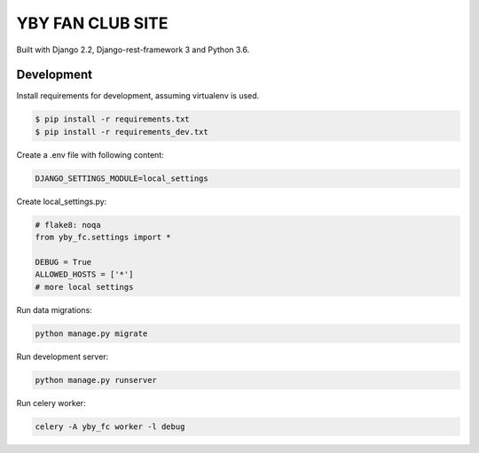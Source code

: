 =================
YBY FAN CLUB SITE
=================

Built with Django 2.2, Django-rest-framework 3 and Python 3.6.


Development
-----------

Install requirements for development, assuming virtualenv is used.

.. code:: bash

   $ pip install -r requirements.txt
   $ pip install -r requirements_dev.txt

Create a .env file with following content:

.. code:: bash

   DJANGO_SETTINGS_MODULE=local_settings

Create local_settings.py:

.. code:: python

   # flake8: noqa
   from yby_fc.settings import *

   DEBUG = True
   ALLOWED_HOSTS = ['*']
   # more local settings

Run data migrations:

.. code:: bash

   python manage.py migrate

Run development server:

.. code:: bash

   python manage.py runserver


Run celery worker:

.. code:: bash

   celery -A yby_fc worker -l debug
